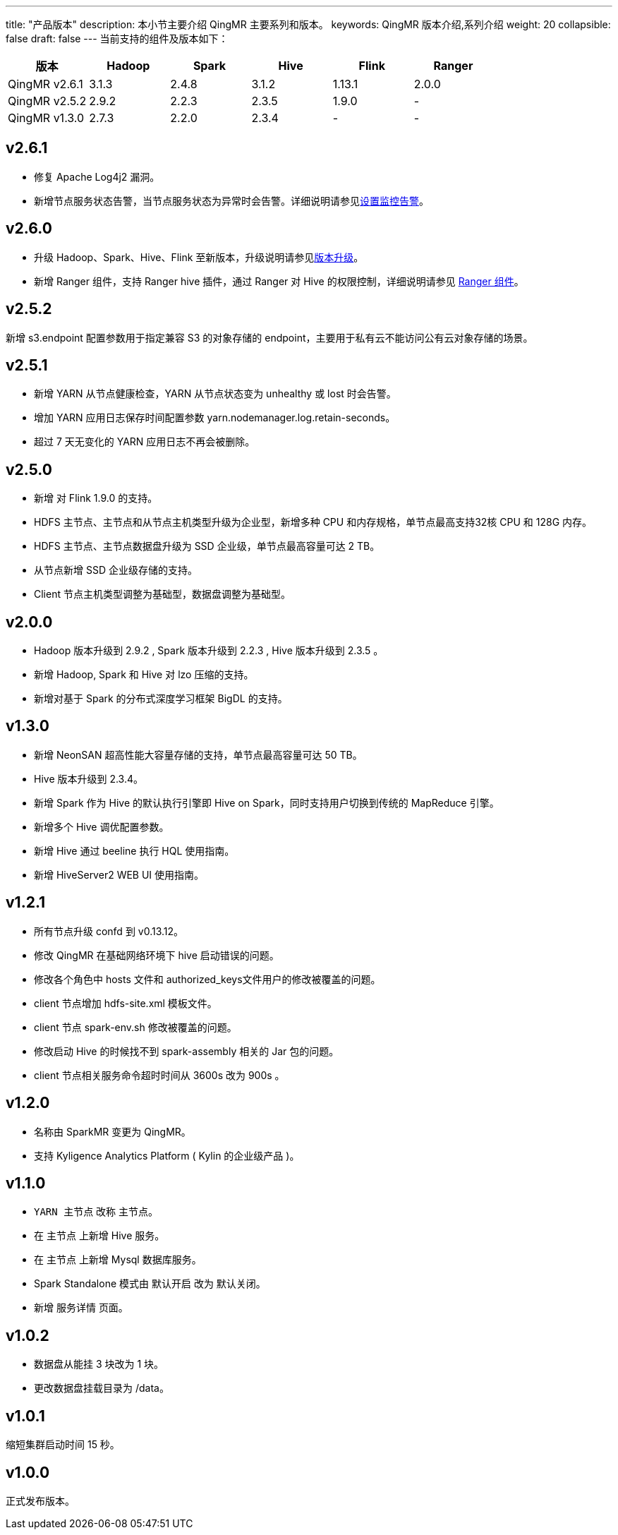 ---
title: "产品版本"
description: 本小节主要介绍 QingMR 主要系列和版本。 
keywords: QingMR 版本介绍,系列介绍 
weight: 20
collapsible: false
draft: false
---
当前支持的组件及版本如下：

|===
| 版本 | Hadoop | Spark | Hive | Flink | Ranger

| QingMR v2.6.1
| 3.1.3
| 2.4.8
| 3.1.2
| 1.13.1
| 2.0.0

| QingMR v2.5.2
| 2.9.2
| 2.2.3
| 2.3.5
| 1.9.0
| -

| QingMR v1.3.0
| 2.7.3
| 2.2.0
| 2.3.4
| -
| -
|===

== v2.6.1

* 修复 Apache Log4j2 漏洞。
* 新增``节点服务状态``告警，当节点服务状态为异常时会告警。详细说明请参见link:../../manual//metrics_alarm/set_alarm_rules[设置监控告警]。

== v2.6.0

* 升级 Hadoop、Spark、Hive、Flink 至新版本，升级说明请参见link:../../manual/cluster_lifecycle/upgrade[版本升级]。
* 新增 Ranger 组件，支持 Ranger hive 插件，通过 Ranger 对 Hive 的权限控制，详细说明请参见 link:../../developer_manual/ranger/ranger_info[Ranger 组件]。

// 新增 Zeppelin 组件，支持修改 Notebook 目录。

== v2.5.2

新增 s3.endpoint 配置参数用于指定兼容 S3 的对象存储的 endpoint，主要用于私有云不能访问公有云对象存储的场景。

== v2.5.1

* 新增 YARN 从节点健康检查，YARN 从节点状态变为 unhealthy 或 lost 时会告警。
* 增加 YARN 应用日志保存时间配置参数 yarn.nodemanager.log.retain-seconds。
* 超过 7 天无变化的 YARN 应用日志不再会被删除。

== v2.5.0

* 新增 对 Flink 1.9.0 的支持。
* HDFS 主节点、主节点和从节点主机类型升级为企业型，新增多种 CPU 和内存规格，单节点最高支持32核 CPU 和 128G 内存。
* HDFS 主节点、主节点数据盘升级为 SSD 企业级，单节点最高容量可达 2 TB。
* 从节点新增 SSD 企业级存储的支持。
* Client 节点主机类型调整为基础型，数据盘调整为基础型。

== v2.0.0

* Hadoop 版本升级到 2.9.2 , Spark 版本升级到 2.2.3 , Hive 版本升级到 2.3.5 。
* 新增 Hadoop, Spark 和 Hive 对 lzo 压缩的支持。
* 新增对基于 Spark 的分布式深度学习框架 BigDL 的支持。

== v1.3.0

* 新增 NeonSAN 超高性能大容量存储的支持，单节点最高容量可达 50 TB。
* Hive 版本升级到 2.3.4。
* 新增 Spark 作为 Hive 的默认执行引擎即 Hive on Spark，同时支持用户切换到传统的 MapReduce 引擎。
* 新增多个 Hive 调优配置参数。
* 新增 Hive 通过 beeline 执行 HQL 使用指南。
* 新增 HiveServer2 WEB UI 使用指南。

== v1.2.1

* 所有节点升级 confd 到 v0.13.12。
* 修改 QingMR 在基础网络环境下 hive 启动错误的问题。
* 修改各个角色中 hosts 文件和 authorized_keys文件用户的修改被覆盖的问题。
* client 节点增加 hdfs-site.xml 模板文件。
* client 节点 spark-env.sh 修改被覆盖的问题。
* 修改启动 Hive 的时候找不到 spark-assembly 相关的 Jar 包的问题。
* client 节点相关服务命令超时时间从 3600s 改为 900s 。

== v1.2.0

* 名称由 SparkMR 变更为 QingMR。
* 支持 Kyligence Analytics Platform ( Kylin 的企业级产品 )。

== v1.1.0

* `YARN 主节点` 改称 `主节点`。
* 在 `主节点` 上新增 Hive 服务。
* 在 `主节点` 上新增 Mysql 数据库服务。
* Spark Standalone 模式由 `默认开启` 改为 `默认关闭`。
* 新增 `服务详情` 页面。

== v1.0.2

* 数据盘从能挂 3 块改为 1 块。
* 更改数据盘挂载目录为 /data。

== v1.0.1

缩短集群启动时间 15 秒。

== v1.0.0

正式发布版本。
